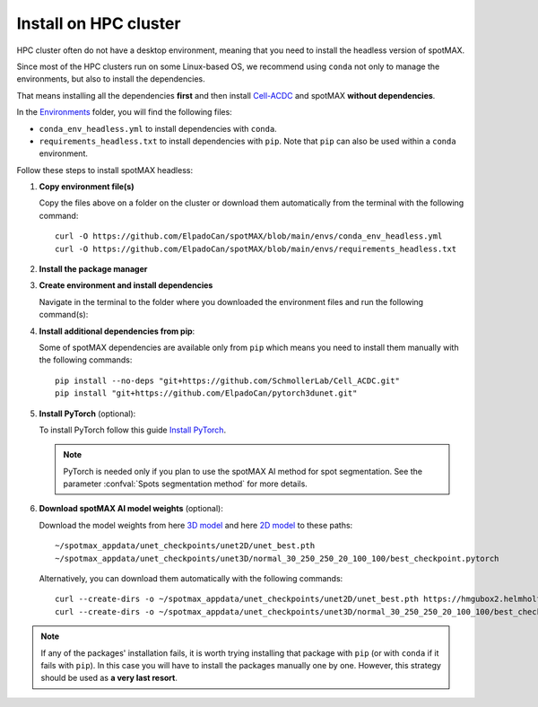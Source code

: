 .. _Cell-ACDC: https://cell-acdc.readthedocs.io/en/latest/index.html
.. _Environments: https://github.com/ElpadoCan/spotMAX/tree/main/envs
.. _pyenv: https://github.com/pyenv/pyenv
.. _Install Miniconda: https://docs.anaconda.com/free/miniconda/#quick-command-line-install
.. _Install PyTorch: https://pytorch.org/get-started/locally/
.. _3D model: https://hmgubox2.helmholtz-muenchen.de/index.php/s/eoeFcgsAMDsgTgw
.. _2D model: https://hmgubox2.helmholtz-muenchen.de/index.php/s/4dxeHSLDfAbC8dA


.. _install-on-hpc:

Install on HPC cluster
----------------------

HPC cluster often do not have a desktop environment, meaning that you need to 
install the headless version of spotMAX. 

Since most of the HPC clusters run on some Linux-based OS, we recommend using 
``conda`` not only to manage the environments, but also to install the 
dependencies. 

That means installing all the dependencies **first** and then install `Cell-ACDC`_ 
and spotMAX **without dependencies**. 

In the `Environments`_ folder, you will find the following files:

* ``conda_env_headless.yml`` to install dependencies with ``conda``.
* ``requirements_headless.txt`` to install dependencies with ``pip``. Note that 
  ``pip`` can also be used within a ``conda`` environment.

Follow these steps to install spotMAX headless:

1. **Copy environment file(s)**
   
   Copy the files above on a folder on the cluster or download them automatically 
   from the terminal with the following command::

    curl -O https://github.com/ElpadoCan/spotMAX/blob/main/envs/conda_env_headless.yml
    curl -O https://github.com/ElpadoCan/spotMAX/blob/main/envs/requirements_headless.txt

2. **Install the package manager**
   
   .. tabs:: 

        .. tab:: conda

            If ``conda`` is not already installed on the cluster, install 
            Miniconda by following this guide `Install Miniconda`_.
        
        .. tab:: pip

            Pip is installed by installing Python. If Python is not already 
            installed on the cluster, we recommend using `pyenv`_ to manage 
            Python installation. 

3. **Create environment and install dependencies**
   
   Navigate in the terminal to the folder where you downloaded the environment 
   files and run the following command(s):

   .. tabs:: 

        .. tab:: conda

            .. code-block:: 
   
                conda env create -f conda_env_headless.yml
        
        .. tab:: pip

            .. code-block:: 
                
                python3 -m venv <path_to_env>\acdc
                source <path_to_env>\acdc\Scripts\activate
                python3 -m pip install -r requirements_headless.txt

4. **Install additional dependencies from pip**:
   
   Some of spotMAX dependencies are available only from ``pip`` which means 
   you need to install them manually with the following commands::

    pip install --no-deps "git+https://github.com/SchmollerLab/Cell_ACDC.git"
    pip install "git+https://github.com/ElpadoCan/pytorch3dunet.git"

5. **Install PyTorch** (optional):

   To install PyTorch follow this guide `Install PyTorch`_.
   
   .. note:: 

      PyTorch is needed only if you plan to use the spotMAX AI method for spot 
      segmentation. See the parameter :confval:`Spots segmentation method` for 
      more details.

6. **Download spotMAX AI model weights** (optional):
   
   Download the model weights from here `3D model`_ and 
   here `2D model`_ to these paths::

        ~/spotmax_appdata/unet_checkpoints/unet2D/unet_best.pth
        ~/spotmax_appdata/unet_checkpoints/unet3D/normal_30_250_250_20_100_100/best_checkpoint.pytorch

   Alternatively, you can download them automatically with the following 
   commands::

        curl --create-dirs -o ~/spotmax_appdata/unet_checkpoints/unet2D/unet_best.pth https://hmgubox2.helmholtz-muenchen.de/index.php/s/4dxeHSLDfAbC8dA/download/unet_best.pth
        curl --create-dirs -o ~/spotmax_appdata/unet_checkpoints/unet3D/normal_30_250_250_20_100_100/best_checkpoint.pytorch https://hmgubox2.helmholtz-muenchen.de/index.php/s/eoeFcgsAMDsgTgw/download/best_checkpoint.pytorch

.. note:: 

  If any of the packages' installation fails, it is worth trying installing that 
  package with ``pip`` (or with ``conda`` if it fails with ``pip``). In this 
  case you will have to install the packages manually one by one. However, 
  this strategy should be used as **a very last resort**. 